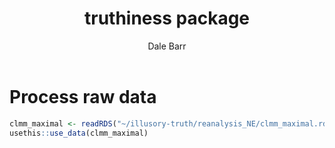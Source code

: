 #+TITLE: truthiness package
#+AUTHOR: Dale Barr
#+EMAIL: dalejbarr@protonmail.com

* Process raw data

#+begin_src R
  clmm_maximal <- readRDS("~/illusory-truth/reanalysis_NE/clmm_maximal.rds")
  usethis::use_data(clmm_maximal)
#+end_src

